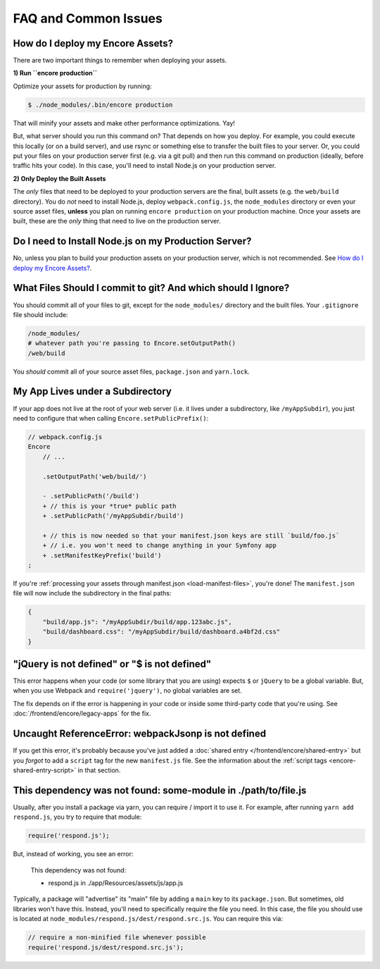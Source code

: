 FAQ and Common Issues
=====================

How do I deploy my Encore Assets?
---------------------------------

There are two important things to remember when deploying your assets.

**1) Run ``encore production``**

Optimize your assets for production by running:

.. code-block:: terminal

    $ ./node_modules/.bin/encore production

That will minify your assets and make other performance optimizations. Yay!

But, what server should you run this command on? That depends on how you deploy.
For example, you could execute this locally (or on a build server), and use rsync
or something else to transfer the built files to your server. Or, you could put your
files on your production server first (e.g. via a git pull) and then run this command
on production (ideally, before traffic hits your code). In this case, you'll need
to install Node.js on your production server.

**2) Only Deploy the Built Assets**

The *only* files that need to be deployed to your production servers are the
final, built assets (e.g. the ``web/build`` directory). You do *not* need to install
Node.js, deploy ``webpack.config.js``, the ``node_modules`` directory or even your source
asset files, **unless** you plan on running ``encore production`` on your production
machine. Once your assets are built, these are the *only* thing that need to live
on the production server.

Do I need to Install Node.js on my Production Server?
-----------------------------------------------------

No, unless you plan to build your production assets on your production server,
which is not recommended. See `How do I deploy my Encore Assets?`_.

What Files Should I commit to git? And which should I Ignore?
-------------------------------------------------------------

You should commit all of your files to git, except for the ``node_modules/`` directory
and the built files. Your ``.gitignore`` file should include:

.. code-block:: text

    /node_modules/
    # whatever path you're passing to Encore.setOutputPath()
    /web/build

You *should* commit all of your source asset files, ``package.json`` and ``yarn.lock``.

My App Lives under a Subdirectory
---------------------------------

If your app does not live at the root of your web server (i.e. it lives under a subdirectory,
like ``/myAppSubdir``), you just need to configure that when calling ``Encore.setPublicPrefix()``:

.. code-block:: diff

    // webpack.config.js
    Encore
        // ...

        .setOutputPath('web/build/')

        - .setPublicPath('/build')
        + // this is your *true* public path
        + .setPublicPath('/myAppSubdir/build')

        + // this is now needed so that your manifest.json keys are still `build/foo.js`
        + // i.e. you won't need to change anything in your Symfony app
        + .setManifestKeyPrefix('build')
    ;

If you're :ref:`processing your assets through manifest.json <load-manifest-files>`,
you're done! The ``manifest.json`` file will now include the subdirectory in the
final paths:

.. code-block:: json

    {
        "build/app.js": "/myAppSubdir/build/app.123abc.js",
        "build/dashboard.css": "/myAppSubdir/build/dashboard.a4bf2d.css"
    }

"jQuery is not defined" or "$ is not defined"
---------------------------------------------

This error happens when your code (or some library that you are using) expects ``$``
or ``jQuery`` to be a global variable. But, when you use Webpack and ``require('jquery')``,
no global variables are set.

The fix depends on if the error is happening in your code or inside some third-party
code that you're using. See :doc:`/frontend/encore/legacy-apps` for the fix.

Uncaught ReferenceError: webpackJsonp is not defined
----------------------------------------------------

If you get this error, it's probably because you've just added a :doc:`shared entry </frontend/encore/shared-entry>`
but you *forgot* to add a ``script`` tag for the new ``manifest.js`` file. See the
information about the :ref:`script tags <encore-shared-entry-script>` in that section.

This dependency was not found: some-module in ./path/to/file.js
---------------------------------------------------------------

Usually, after you install a package via yarn, you can require / import it to use
it. For example, after running ``yarn add respond.js``, you try to require that module:

.. code-block:: javascript

    require('respond.js');

But, instead of working, you see an error:

    This dependency was not found:

    * respond.js in ./app/Resources/assets/js/app.js

Typically, a package will "advertise" its "main" file by adding a ``main`` key to
its ``package.json``. But sometimes, old libraries won't have this. Instead, you'll
need to specifically require the file you need. In this case, the file you should
use is located at ``node_modules/respond.js/dest/respond.src.js``. You can require
this via:

.. code-block:: javascript

    // require a non-minified file whenever possible
    require('respond.js/dest/respond.src.js');
